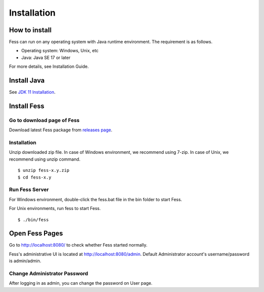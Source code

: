 =================
Installation
=================

How to install
==============

Fess can run on any operating system with Java runtime environment.
The requirement is as follows.

-  Operating system: Windows, Unix, etc

-  Java: Java SE 17 or later

For more details, see Installation Guide.

Install Java
===============

See `JDK 11 Installation <https://adoptium.net/installation.html>`__.

Install Fess
===============

Go to download page of Fess
---------------------------

Download latest Fess package from `releases page <https://github.com/codelibs/fess/releases>`__.


Installation
------------

Unzip downloaded zip file. In case of Windows environment, we recommend
using 7-zip. In case of Unix, we recommend using unzip command.

::

    $ unzip fess-x.y.zip
    $ cd fess-x.y

Run Fess Server
------------------

For Windows environment, double-click the fess.bat file in the bin folder to start Fess.

For Unix environments, run fess to start Fess.

::

    $ ./bin/fess

Open Fess Pages
===============

Go to http://localhost:8080/ to check whether Fess started normally.

Fess's administrative UI is located at http://localhost:8080/admin.
Default Administrator account's username/password is admin/admin.


Change Administrator Password
-------------------------------

After logging in as admin, you can change the password on User page.

